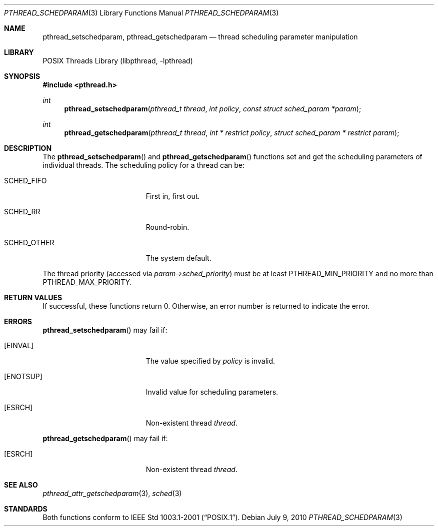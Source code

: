 .\" $NetBSD: pthread_schedparam.3,v 1.8 2017/07/03 21:32:51 wiz Exp $
.\"
.\" Copyright (c) 2002 The NetBSD Foundation, Inc.
.\" All rights reserved.
.\" Redistribution and use in source and binary forms, with or without
.\" modification, are permitted provided that the following conditions
.\" are met:
.\" 1. Redistributions of source code must retain the above copyright
.\"    notice, this list of conditions and the following disclaimer.
.\" 2. Redistributions in binary form must reproduce the above copyright
.\"    notice, this list of conditions and the following disclaimer in the
.\"    documentation and/or other materials provided with the distribution.
.\" THIS SOFTWARE IS PROVIDED BY THE NETBSD FOUNDATION, INC. AND CONTRIBUTORS
.\" ``AS IS'' AND ANY EXPRESS OR IMPLIED WARRANTIES, INCLUDING, BUT NOT LIMITED
.\" TO, THE IMPLIED WARRANTIES OF MERCHANTABILITY AND FITNESS FOR A PARTICULAR
.\" PURPOSE ARE DISCLAIMED.  IN NO EVENT SHALL THE FOUNDATION OR CONTRIBUTORS
.\" BE LIABLE FOR ANY DIRECT, INDIRECT, INCIDENTAL, SPECIAL, EXEMPLARY, OR
.\" CONSEQUENTIAL DAMAGES (INCLUDING, BUT NOT LIMITED TO, PROCUREMENT OF
.\" SUBSTITUTE GOODS OR SERVICES; LOSS OF USE, DATA, OR PROFITS; OR BUSINESS
.\" INTERRUPTION) HOWEVER CAUSED AND ON ANY THEORY OF LIABILITY, WHETHER IN
.\" CONTRACT, STRICT LIABILITY, OR TORT (INCLUDING NEGLIGENCE OR OTHERWISE)
.\" ARISING IN ANY WAY OUT OF THE USE OF THIS SOFTWARE, EVEN IF ADVISED OF THE
.\" POSSIBILITY OF SUCH DAMAGE.
.\"
.\" Copyright (C) 2000 Jason Evans <jasone@FreeBSD.org>.
.\" All rights reserved.
.\"
.\" Redistribution and use in source and binary forms, with or without
.\" modification, are permitted provided that the following conditions
.\" are met:
.\" 1. Redistributions of source code must retain the above copyright
.\"    notice(s), this list of conditions and the following disclaimer as
.\"    the first lines of this file unmodified other than the possible
.\"    addition of one or more copyright notices.
.\" 2. Redistributions in binary form must reproduce the above copyright
.\"    notice(s), this list of conditions and the following disclaimer in
.\"    the documentation and/or other materials provided with the
.\"    distribution.
.\"
.\" THIS SOFTWARE IS PROVIDED BY THE COPYRIGHT HOLDER(S) ``AS IS'' AND ANY
.\" EXPRESS OR IMPLIED WARRANTIES, INCLUDING, BUT NOT LIMITED TO, THE
.\" IMPLIED WARRANTIES OF MERCHANTABILITY AND FITNESS FOR A PARTICULAR
.\" PURPOSE ARE DISCLAIMED.  IN NO EVENT SHALL THE COPYRIGHT HOLDER(S) BE
.\" LIABLE FOR ANY DIRECT, INDIRECT, INCIDENTAL, SPECIAL, EXEMPLARY, OR
.\" CONSEQUENTIAL DAMAGES (INCLUDING, BUT NOT LIMITED TO, PROCUREMENT OF
.\" SUBSTITUTE GOODS OR SERVICES; LOSS OF USE, DATA, OR PROFITS; OR
.\" BUSINESS INTERRUPTION) HOWEVER CAUSED AND ON ANY THEORY OF LIABILITY,
.\" WHETHER IN CONTRACT, STRICT LIABILITY, OR TORT (INCLUDING NEGLIGENCE
.\" OR OTHERWISE) ARISING IN ANY WAY OUT OF THE USE OF THIS SOFTWARE,
.\" EVEN IF ADVISED OF THE POSSIBILITY OF SUCH DAMAGE.
.\"
.\" $FreeBSD: src/lib/libpthread/man/pthread_schedparam.3,v 1.7 2002/09/16 19:29:29 mini Exp $
.Dd July 9, 2010
.Dt PTHREAD_SCHEDPARAM 3
.Os
.Sh NAME
.Nm pthread_setschedparam ,
.Nm pthread_getschedparam
.Nd thread scheduling parameter manipulation
.Sh LIBRARY
.Lb libpthread
.Sh SYNOPSIS
.In pthread.h
.Ft int
.Fn pthread_setschedparam "pthread_t thread" "int policy" "const struct sched_param *param"
.Ft int
.Fn pthread_getschedparam "pthread_t thread" "int * restrict policy" "struct sched_param * restrict param"
.Sh DESCRIPTION
The
.Fn pthread_setschedparam
and
.Fn pthread_getschedparam
functions set and get the scheduling parameters of individual threads.
The scheduling policy for a thread can be:
.Bl -tag -width SCHED_OTHER -offset indent
.It Dv SCHED_FIFO
First in, first out.
.It Dv SCHED_RR
Round-robin.
.It Dv SCHED_OTHER
The system default.
.El
.Pp
The thread priority (accessed via
.Va param->sched_priority )
must be at least
.Dv PTHREAD_MIN_PRIORITY
and no more than
.Dv PTHREAD_MAX_PRIORITY .
.Sh RETURN VALUES
If successful, these functions return 0.
Otherwise, an error number is returned to indicate the error.
.Sh ERRORS
.Fn pthread_setschedparam
may fail if:
.Bl -tag -width Er
.It Bq Er EINVAL
The value specified by
.Va policy
is invalid.
.It Bq Er ENOTSUP
Invalid value for scheduling parameters.
.It Bq Er ESRCH
Non-existent thread
.Va thread .
.El
.Pp
.Fn pthread_getschedparam
may fail if:
.Bl -tag -width Er
.It Bq Er ESRCH
Non-existent thread
.Va thread .
.El
.Sh SEE ALSO
.Xr pthread_attr_getschedparam 3 ,
.Xr sched 3
.Sh STANDARDS
Both functions conform to
.St -p1003.1-2001 .

